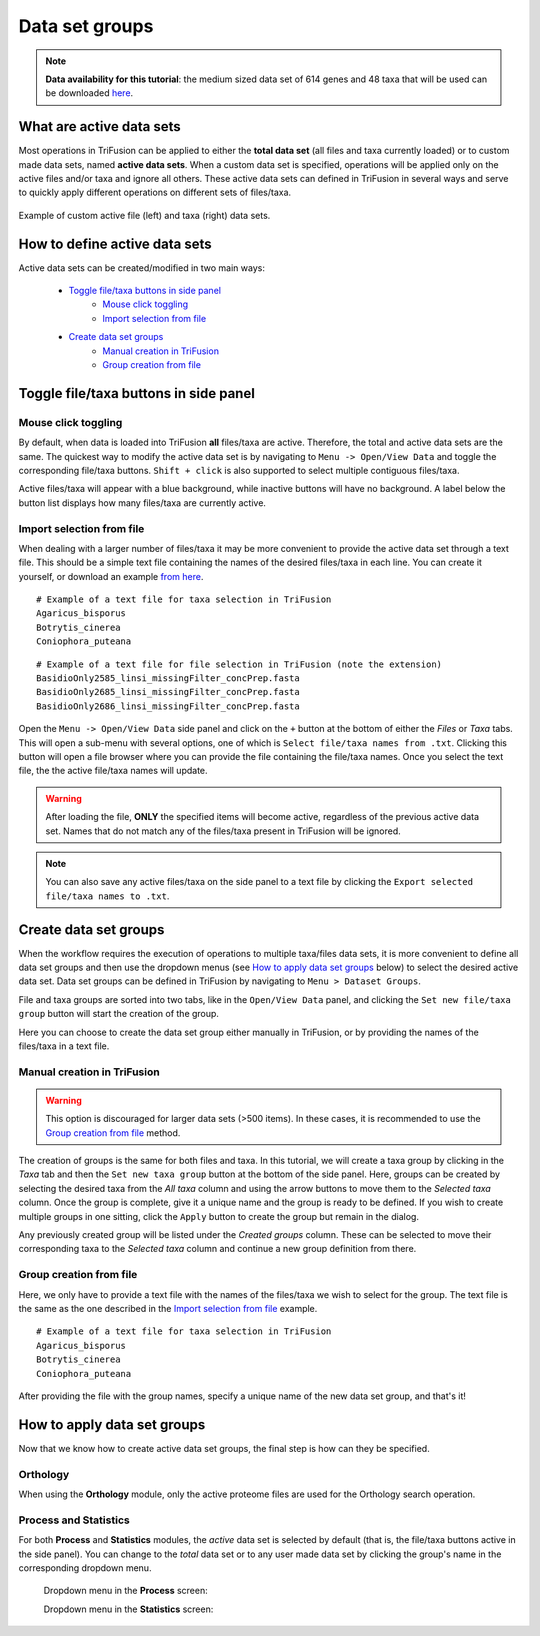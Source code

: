 Data set groups
===============

.. note::

    **Data availability for this tutorial**: the medium sized data
    set of 614 genes and 48 taxa that will be used can be downloaded
    `here <https://github.com/ODiogoSilva/TriFusion-tutorials/raw/master/tutorials/Datasets/Process/medium_protein_dataset/medium_protein_dataset.zip>`_.

What are active data sets
-------------------------

Most operations in TriFusion can be applied to either the **total data set**
(all files and taxa currently loaded) or to custom made data sets,
named **active data sets**. When a custom data set is specified, operations
will be applied only on the active files and/or taxa and ignore all others.
These active data sets can defined in TriFusion in several ways and serve
to quickly apply different operations on different sets of files/taxa.

.. figure:: https://github.com/ODiogoSilva/TriFusion-tutorials/raw/master/tutorials/images/dataset_active_example.png
    :alt: pic
    :align: center

    Example of custom active file (left) and taxa (right) data sets.

How to define active data sets
------------------------------

Active data sets can be created/modified in two main ways:

    - `Toggle file/taxa buttons in side panel`_
        - `Mouse click toggling`_
        - `Import selection from file`_
    - `Create data set groups`_
        - `Manual creation in TriFusion`_
        - `Group creation from file`_


Toggle file/taxa buttons in side panel
--------------------------------------

Mouse click toggling
^^^^^^^^^^^^^^^^^^^^

By default, when data is loaded into TriFusion **all** files/taxa are active.
Therefore, the total and active data sets are the same. The quickest way
to modify the active data set is by navigating to ``Menu -> Open/View Data``
and toggle the corresponding file/taxa buttons. ``Shift + click`` is also
supported to select multiple contiguous files/taxa.

.. image:: https://raw.githubusercontent.com/ODiogoSilva/TriFusion-tutorials/master/tutorials/gifs/process_tutorial2_mouse_toggle.gif
    :alt: pic

Active files/taxa will appear with a blue background, while inactive
buttons will have no background. A label below the button list displays
how many files/taxa are currently active.

Import selection from file
^^^^^^^^^^^^^^^^^^^^^^^^^^

When dealing with a larger number of files/taxa it may be more convenient to
provide the active data set through a text file. This should be a simple
text file containing the names of the desired files/taxa in each line. You
can create it yourself, or download an example `from
here <https://github.com/ODiogoSilva/TriFusion-tutorials/raw/master/tutorials/Datasets/Process/medium_protein_dataset/taxa_list.txt>`_.

::

    # Example of a text file for taxa selection in TriFusion
    Agaricus_bisporus
    Botrytis_cinerea
    Coniophora_puteana

::

    # Example of a text file for file selection in TriFusion (note the extension)
    BasidioOnly2585_linsi_missingFilter_concPrep.fasta
    BasidioOnly2685_linsi_missingFilter_concPrep.fasta
    BasidioOnly2686_linsi_missingFilter_concPrep.fasta

Open the ``Menu -> Open/View Data`` side panel and click on the ``+`` button
at the bottom of either the *Files* or *Taxa* tabs. This will open a sub-menu
with several options, one of which is ``Select file/taxa names from .txt``.
Clicking this button will open a file browser where you can provide the
file containing the file/taxa names. Once you select the text file, the
the active file/taxa names will update.

.. image:: https://raw.githubusercontent.com/ODiogoSilva/TriFusion-tutorials/master/tutorials/images/dataset_toggle_fromfile.png
    :alt: pic

.. warning::

    After loading the file, **ONLY** the specified items will become active,
    regardless of the previous active data set. Names that do not match any of
    the files/taxa present in TriFusion will be ignored.

.. note::

    You can also save any active files/taxa on the side panel to a text file
    by clicking the ``Export selected file/taxa names to .txt``.

Create data set groups
----------------------

When the workflow requires the execution of operations to multiple
taxa/files data sets, it is more convenient to define all data set groups and
then use the dropdown menus (see `How to apply data set groups`_ below) to
select the desired active data set. Data set groups can be defined in
TriFusion by navigating to ``Menu > Dataset Groups``.

.. image:: https://raw.githubusercontent.com/ODiogoSilva/TriFusion-tutorials/master/tutorials/images/dataset_creationpanel.png
    :alt: pic

File and taxa groups are sorted into two tabs, like in the ``Open/View Data``
panel, and clicking the ``Set new file/taxa group`` button will start the
creation of the group.

.. image:: https://raw.githubusercontent.com/ODiogoSilva/TriFusion-tutorials/master/tutorials/images/dataset_triage.png
    :alt: pic

Here you can choose to create the data set group either manually in TriFusion,
or by providing the names of the files/taxa in a text file.

Manual creation in TriFusion
^^^^^^^^^^^^^^^^^^^^^^^^^^^^

.. warning::
    This option is discouraged for larger data sets (>500 items). In these
    cases, it is recommended to use the `Group creation from file`_ method.

The creation of groups is the same for both files and taxa. In this tutorial,
we will create a taxa group by clicking in the *Taxa* tab and then the
``Set new taxa group`` button at the bottom of the side panel.
Here, groups can be created by selecting the desired taxa from the
*All taxa* column and using the arrow buttons to move them to the
*Selected taxa* column. Once the group is complete, give it a unique name
and the group is ready to be defined. If you wish to create multiple groups
in one sitting, click the ``Apply`` button to create the group but remain
in the dialog.

.. image:: https://raw.githubusercontent.com/ODiogoSilva/TriFusion-tutorials/master/tutorials/gifs/process_tutorial2_manual_selection.gif
    :alt: pic

Any previously created group will be listed under the *Created groups*
column. These can be selected to move their corresponding taxa to the
*Selected taxa* column and continue a new group definition from there.

Group creation from file
^^^^^^^^^^^^^^^^^^^^^^^^

Here, we only have to provide a text file with the names of the files/taxa
we wish to select for the group. The text file is the same as the one
described in the `Import selection from file`_ example.

::

    # Example of a text file for taxa selection in TriFusion
    Agaricus_bisporus
    Botrytis_cinerea
    Coniophora_puteana

After providing the file with the group names, specify a unique name of the
new data set group, and that's it!

.. image:: https://raw.githubusercontent.com/ODiogoSilva/TriFusion-tutorials/master/tutorials/gifs/process_tutorial2_file_selection.gif
    :alt: pic

How to apply data set groups
----------------------------

Now that we know how to create active data set groups, the final step is how
can they be specified.

Orthology
^^^^^^^^^

When using the **Orthology** module, only the active proteome files are used
for the Orthology search operation.

Process and Statistics
^^^^^^^^^^^^^^^^^^^^^^

For both **Process** and **Statistics** modules, the *active* data set
is selected by default (that is, the file/taxa buttons active in the side
panel). You can change to the *total* data set or to any user made data
set by clicking the group's name in the corresponding dropdown menu.

    Dropdown menu in the **Process** screen:

    .. image:: https://raw.githubusercontent.com/ODiogoSilva/TriFusion-tutorials/master/tutorials/images/process_data_set_selection.png
        :alt: pic

    Dropdown menu in the **Statistics** screen:

    .. image:: https://raw.githubusercontent.com/ODiogoSilva/TriFusion-tutorials/master/tutorials/images/statistics_data_set_selection.png
        :alt: pic